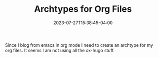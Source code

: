 #+TITLE: Archtypes for Org Files
#+DATE: 2023-07-27T15:38:45-04:00

Since I blog from emacs in org mode I need to create an archtype for my org files.
It seems I am not using all the ox-hugo stuff.
